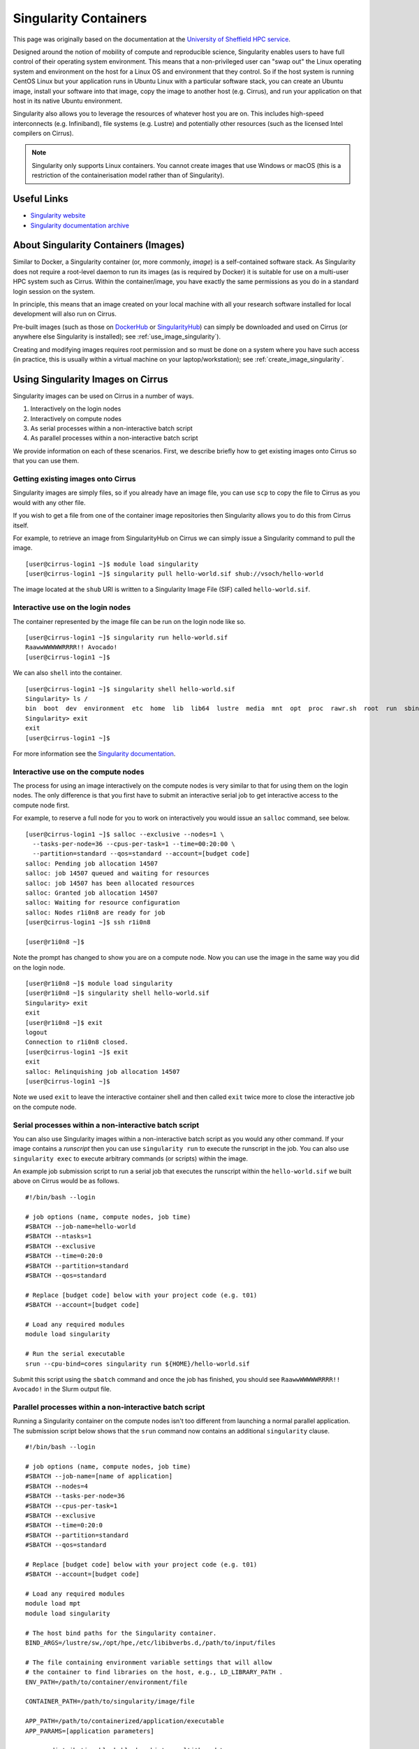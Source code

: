 Singularity Containers
======================

This page was originally based on the documentation at the `University of Sheffield HPC service
<http://docs.hpc.shef.ac.uk/en/latest/sharc/software/apps/singularity.html>`_.

Designed around the notion of mobility of compute and reproducible science,
Singularity enables users to have full control of their operating system environment.
This means that a non-privileged user can "swap out" the Linux operating system and
environment on the host for a Linux OS and environment that they control.
So if the host system is running CentOS Linux but your application runs in Ubuntu Linux
with a particular software stack, you can create an Ubuntu image, install your software
into that image, copy the image to another host (e.g. Cirrus), and run your application
on that host in its native Ubuntu environment.

Singularity also allows you to leverage the resources of whatever host you are on.
This includes high-speed interconnects (e.g. Infiniband), file systems (e.g. Lustre)
and potentially other resources (such as the licensed Intel compilers on Cirrus).

.. note::
  Singularity only supports Linux containers. You cannot create images
  that use Windows or macOS (this is a restriction of the containerisation model
  rather than of Singularity).

Useful Links
------------

* `Singularity website <https://www.sylabs.io/>`_
* `Singularity documentation archive <https://www.sylabs.io/docs/>`_

About Singularity Containers (Images)
-------------------------------------

Similar to Docker,
a Singularity container (or, more commonly, *image*) is a self-contained software stack.
As Singularity does not require a root-level daemon to run its images (as
is required by Docker) it is suitable for use on a multi-user HPC system such as Cirrus.
Within the container/image, you have exactly the same permissions as you do in a
standard login session on the system.

In principle, this means that an image created on your local machine
with all your research software installed for local development
will also run on Cirrus.

Pre-built images (such as those on `DockerHub <http://hub.docker.com>`_ or
`SingularityHub <https://singularity-hub.org/>`_) can simply be downloaded
and used on Cirrus (or anywhere else Singularity is installed); see
:ref:`use_image_singularity`).

Creating and modifying images requires root permission and so
must be done on a system where you have such access (in practice, this is
usually within a virtual machine on your laptop/workstation); see
:ref:`create_image_singularity`.

.. _use_image_singularity:

Using Singularity Images on Cirrus
----------------------------------

Singularity images can be used on Cirrus in a number of ways.

1. Interactively on the login nodes
2. Interactively on compute nodes
3. As serial processes within a non-interactive batch script
4. As parallel processes within a non-interactive batch script

We provide information on each of these scenarios. First, we describe
briefly how to get existing images onto Cirrus so that you can use them.

Getting existing images onto Cirrus
^^^^^^^^^^^^^^^^^^^^^^^^^^^^^^^^^^^

Singularity images are simply files, so if you already have an image file, you can use
``scp`` to copy the file to Cirrus as you would with any other file.

If you wish to get a file from one of the container image repositories then Singularity
allows you to do this from Cirrus itself.

For example, to retrieve an image from SingularityHub on Cirrus we can simply issue a Singularity
command to pull the image.

::

   [user@cirrus-login1 ~]$ module load singularity
   [user@cirrus-login1 ~]$ singularity pull hello-world.sif shub://vsoch/hello-world

The image located at the ``shub`` URI is written to a Singularity Image File (SIF) called ``hello-world.sif``.


Interactive use on the login nodes
^^^^^^^^^^^^^^^^^^^^^^^^^^^^^^^^^^
The container represented by the image file can be run on the login node like so.

::

   [user@cirrus-login1 ~]$ singularity run hello-world.sif 
   RaawwWWWWWRRRR!! Avocado!
   [user@cirrus-login1 ~]$

We can also ``shell`` into the container.

::

   [user@cirrus-login1 ~]$ singularity shell hello-world.sif
   Singularity> ls /
   bin  boot  dev  environment  etc  home  lib  lib64  lustre  media  mnt  opt  proc  rawr.sh  root  run  sbin  singularity  srv  sys  tmp  usr  var
   Singularity> exit
   exit
   [user@cirrus-login1 ~]$ 

For more information see the `Singularity documentation <https://www.sylabs.io/guides/3.7/user-guide>`_.

Interactive use on the compute nodes
^^^^^^^^^^^^^^^^^^^^^^^^^^^^^^^^^^^^

The process for using an image interactively on the compute nodes is very similar to that for
using them on the login nodes. The only difference is that you first have to submit an interactive
serial job to get interactive access to the compute node first.

For example, to reserve a full node for you to work on interactively you would issue an ``salloc``
command, see below.

::

   [user@cirrus-login1 ~]$ salloc --exclusive --nodes=1 \
     --tasks-per-node=36 --cpus-per-task=1 --time=00:20:00 \
     --partition=standard --qos=standard --account=[budget code] 
   salloc: Pending job allocation 14507
   salloc: job 14507 queued and waiting for resources
   salloc: job 14507 has been allocated resources
   salloc: Granted job allocation 14507
   salloc: Waiting for resource configuration
   salloc: Nodes r1i0n8 are ready for job
   [user@cirrus-login1 ~]$ ssh r1i0n8

   [user@r1i0n8 ~]$

Note the prompt has changed to show you are on a compute node. Now you can use the image
in the same way you did on the login node.

::

   [user@r1i0n8 ~]$ module load singularity
   [user@r1i0n8 ~]$ singularity shell hello-world.sif
   Singularity> exit
   exit
   [user@r1i0n8 ~]$ exit
   logout
   Connection to r1i0n8 closed.
   [user@cirrus-login1 ~]$ exit
   exit
   salloc: Relinquishing job allocation 14507
   [user@cirrus-login1 ~]$

Note we used ``exit`` to leave the interactive container shell and then called ``exit`` twice
more to close the interactive job on the compute node.

Serial processes within a non-interactive batch script
^^^^^^^^^^^^^^^^^^^^^^^^^^^^^^^^^^^^^^^^^^^^^^^^^^^^^^

You can also use Singularity images within a non-interactive batch script as you would any
other command. If your image contains a *runscript* then you can use ``singularity run`` to
execute the runscript in the job. You can also use ``singularity exec`` to execute arbitrary
commands (or scripts) within the image.

An example job submission script to run a serial job that executes the runscript within the
``hello-world.sif`` we built above on Cirrus would be as follows.

::

    #!/bin/bash --login

    # job options (name, compute nodes, job time)
    #SBATCH --job-name=hello-world
    #SBATCH --ntasks=1
    #SBATCH --exclusive
    #SBATCH --time=0:20:0
    #SBATCH --partition=standard
    #SBATCH --qos=standard

    # Replace [budget code] below with your project code (e.g. t01)
    #SBATCH --account=[budget code]

    # Load any required modules
    module load singularity

    # Run the serial executable
    srun --cpu-bind=cores singularity run ${HOME}/hello-world.sif

Submit this script using the ``sbatch`` command and once the job has finished, you should see
``RaawwWWWWWRRRR!! Avocado!`` in the Slurm output file.

Parallel processes within a non-interactive batch script
^^^^^^^^^^^^^^^^^^^^^^^^^^^^^^^^^^^^^^^^^^^^^^^^^^^^^^^^

Running a Singularity container on the compute nodes isn't too different from launching
a normal parallel application. The submission script below shows that the ``srun``
command now contains an additional ``singularity`` clause.

::

    #!/bin/bash --login

    # job options (name, compute nodes, job time)
    #SBATCH --job-name=[name of application]
    #SBATCH --nodes=4
    #SBATCH --tasks-per-node=36
    #SBATCH --cpus-per-task=1
    #SBATCH --exclusive
    #SBATCH --time=0:20:0
    #SBATCH --partition=standard
    #SBATCH --qos=standard

    # Replace [budget code] below with your project code (e.g. t01)
    #SBATCH --account=[budget code]

    # Load any required modules
    module load mpt
    module load singularity

    # The host bind paths for the Singularity container.
    BIND_ARGS=/lustre/sw,/opt/hpe,/etc/libibverbs.d,/path/to/input/files
    
    # The file containing environment variable settings that will allow
    # the container to find libraries on the host, e.g., LD_LIBRARY_PATH . 
    ENV_PATH=/path/to/container/environment/file

    CONTAINER_PATH=/path/to/singularity/image/file
    
    APP_PATH=/path/to/containerized/application/executable
    APP_PARAMS=[application parameters]

    srun --distribution=block:block --hint=nomultithread \
        singularity exec --bind ${BIND_ARGS} --env-file ${ENV_PATH} ${IMAGE_PATH}
            ${APP_PATH} ${APP_PARAMS}

The script above runs a containerized application such that each of the four nodes
requested is fully populated. In general, the containerized application's input and
output will be read from and written to a location on the host; hence, it is necessary
to pass a suitable bind path to singularity (``/path/to/input/files``).

.. note::
  The paths in the submission script that begin ``/path/to`` should be provided
  by the user. All but one of these paths are host specific. The exception being
  ``APP_PATH``, which should be given a path relative to the container file system.

If the Singularity image file was built according to the `Bind model <https://sylabs.io/guides/3.7/user-guide/mpi.html#bind-model>`_, you will need
to specify certain paths (``--bind``) and environment variables (``--env-file``)
that allow the containerized application to find the required MPI libraries.

Otherwise, if the image follows the `Hybrid model <https://sylabs.io/guides/3.7/user-guide/mpi.html#hybrid-model>`_ and so contains its own MPI
implementation, you instead need to be sure that the containerized MPI is compatible
with the host MPI, the one loaded in the submission script. In the example above, the host
MPI is HPE MPT 2.22, but you could also use OpenMPI (with ``mpirun``), either by loading a
suitable ``openmpi`` module or by referencing the paths to an OpenMPI installation that
was built locally (i.e., within your Cirrus home folder).


.. _create_image_singularity:

Creating Your Own Singularity Images
------------------------------------

You can create Singularity images by importing from DockerHub or Singularity Hub directly to Cirrus.
If you wish to create your own custom image then you must install Singularity on a system where you
have root (or administrator) privileges - often your own laptop or workstation.

We provide links below to instructions on how to install Singularity locally and then cover what
options you need to include in a Singularity definition file in order to create images that can run
on Cirrus and access the software development modules. This can be useful if you want to create a
custom environment but still want to compile and link against libraries that you only have access to
on Cirrus such as the Intel compilers and HPE MPI libraries.

Installing Singularity on Your Local Machine
^^^^^^^^^^^^^^^^^^^^^^^^^^^^^^^^^^^^^^^^^^^^

You will need Singularity installed on your machine in order to locally run, create and modify images.
How you install Singularity on your laptop/workstation depends on the operating system you are using.

If you are using Windows or macOS, the simplest solution is to use `Vagrant <http://www.vagrantup.com>`_
to give you an easy to use virtual environment with Linux and Singularity installed. The Singularity
website has instructions on how to use this method to install Singularity.

* `Installing Singularity on macOS with Vagrant <https://sylabs.io/guides/3.7/admin-guide/installation.html#mac>`_
* `Installing Singularity on Windows with Vagrant <https://sylabs.io/guides/3.7/admin-guide/installation.html#windows>`_

If you are using Linux then you can usually install Singularity directly.

* `Installing Singularity on Linux <https://sylabs.io/guides/3.7/admin-guide/installation.html#installation-on-linux>`_

Singularity Recipes to Access modules on Cirrus
^^^^^^^^^^^^^^^^^^^^^^^^^^^^^^^^^^^^^^^^^^^^^^^

You may want your custom image to be able to access the modules environment on Cirrus so you can make
use of custom software that you cannot access elsewhere. We demonstrate how to do this for a CentOS 7
image but the steps are easily translated for other flavours of Linux.

For the Cirrus modules to be available in your Singularity container you need to ensure that the
``environment-modules`` package is installed in your image.

In addition, when you use the container you must invoke access as a login shell to have access to the
module commands.

Below, is an example Singularity definiton file that builds a CentOS 7 image with access to TCL modules
already installed on Cirrus.

::

   BootStrap: docker
   From: centos:centos7

   %post
       yum update -y
       yum install environment-modules -y
       echo 'module() { eval `/usr/bin/modulecmd bash $*`; }' >> /etc/bashrc
       yum install wget -y
       yum install which -y
       yum install squashfs-tools -y

If we save this definition to a file called ``centos7.def``, we can use the following ``build`` command
to build the image (remember this command must be run on a system where you have root access, not on Cirrus).

::

   me@my-system:~> sudo singularity build centos7.sif centos7.def

The resulting image file (``centos7.sif``) can then be copied to Cirrus using scp; such an image has
already exists on Cirrus and can be found in the ``/lustre/sw/singularity/images`` folder.

When you use that image interactively on Cirrus you must start with a login shell and also
bind ``/lustre/sw`` so that the container can see all the module files, see below.

::

   [user@cirrus-login1 ~]$ module load singularity
   [user@cirrus-login1 ~]$ singularity exec -B /lustre/sw \
     /lustre/sw/singularity/images/centos7.sif \
       /bin/bash --login
   Singularity> module avail intel-compilers

   ------------------------- /lustre/sw/modulefiles ---------------------
   intel-compilers-18/18.05.274  intel-compilers-19/19.0.0.117
   Singularity> exit
   logout
   [user@cirrus-login1 ~]$ 
